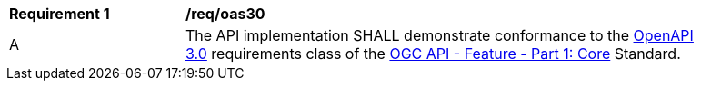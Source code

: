 [[req_oas30]] 
[width="90%",cols="2,6"]
|===
^|*Requirement {counter:req-id}* |*/req/oas30* 
^|A |The API implementation SHALL demonstrate conformance to the https://docs.ogc.org/is/17-069r4/17-069r4.html#_requirements_class_openapi_3_0[OpenAPI 3.0] requirements class of the https://docs.ogc.org/is/17-069r4/17-069r4.html[OGC API - Feature - Part 1: Core] Standard.
|===
